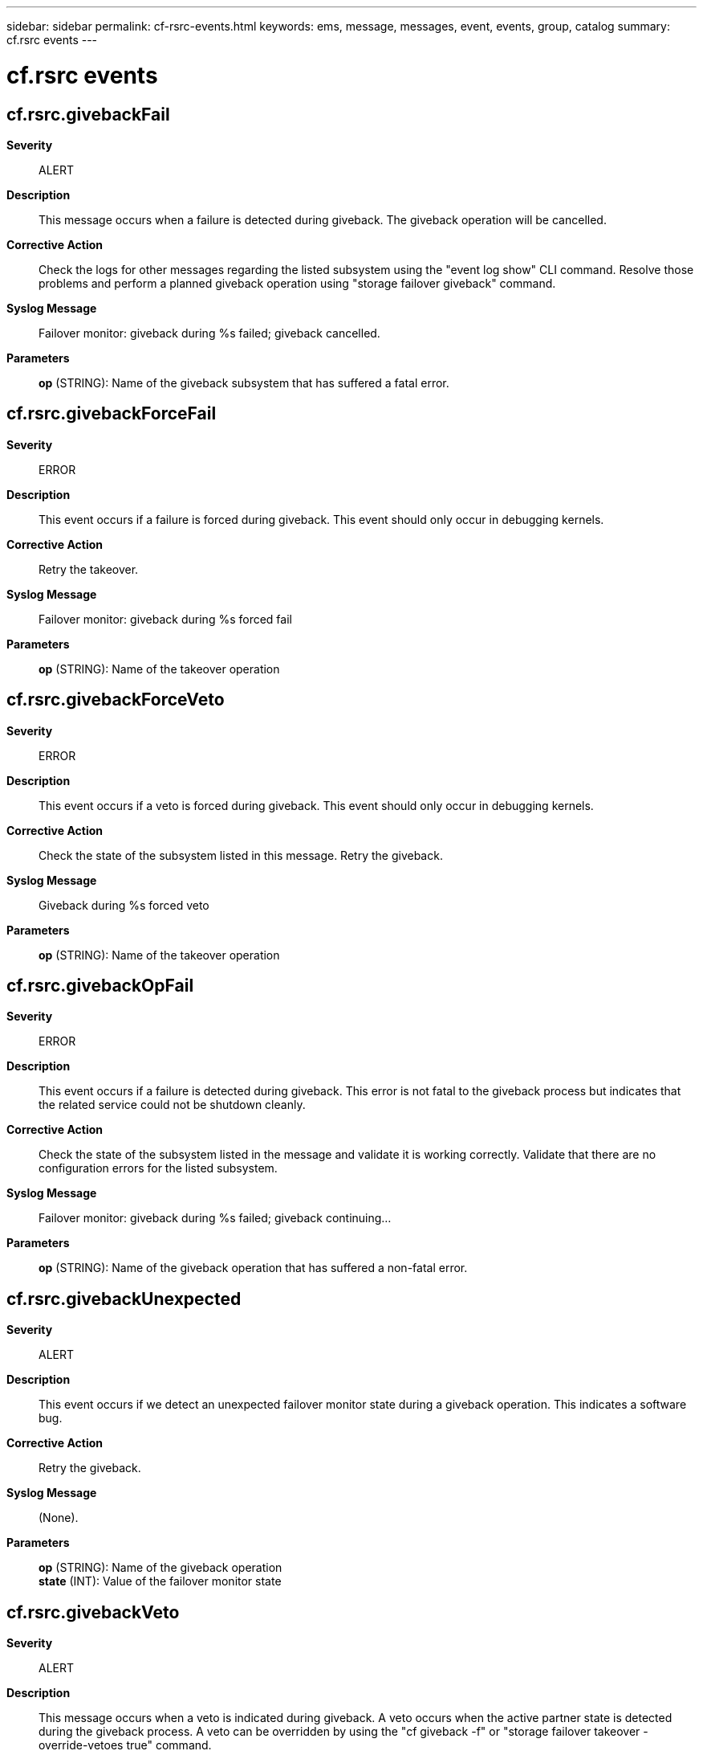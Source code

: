 ---
sidebar: sidebar
permalink: cf-rsrc-events.html
keywords: ems, message, messages, event, events, group, catalog
summary: cf.rsrc events
---

= cf.rsrc events
:toclevels: 1
:hardbreaks:
:nofooter:
:icons: font
:linkattrs:
:imagesdir: ./media/

== cf.rsrc.givebackFail
*Severity*::
ALERT
*Description*::
This message occurs when a failure is detected during giveback. The giveback operation will be cancelled.
*Corrective Action*::
Check the logs for other messages regarding the listed subsystem using the "event log show" CLI command. Resolve those problems and perform a planned giveback operation using "storage failover giveback" command.
*Syslog Message*::
Failover monitor: giveback during %s failed; giveback cancelled.
*Parameters*::
*op* (STRING): Name of the giveback subsystem that has suffered a fatal error.

== cf.rsrc.givebackForceFail
*Severity*::
ERROR
*Description*::
This event occurs if a failure is forced during giveback. This event should only occur in debugging kernels.
*Corrective Action*::
Retry the takeover.
*Syslog Message*::
Failover monitor: giveback during %s forced fail
*Parameters*::
*op* (STRING): Name of the takeover operation

== cf.rsrc.givebackForceVeto
*Severity*::
ERROR
*Description*::
This event occurs if a veto is forced during giveback. This event should only occur in debugging kernels.
*Corrective Action*::
Check the state of the subsystem listed in this message. Retry the giveback.
*Syslog Message*::
Giveback during %s forced veto
*Parameters*::
*op* (STRING): Name of the takeover operation

== cf.rsrc.givebackOpFail
*Severity*::
ERROR
*Description*::
This event occurs if a failure is detected during giveback. This error is not fatal to the giveback process but indicates that the related service could not be shutdown cleanly.
*Corrective Action*::
Check the state of the subsystem listed in the message and validate it is working correctly. Validate that there are no configuration errors for the listed subsystem.
*Syslog Message*::
Failover monitor: giveback during %s failed; giveback continuing...
*Parameters*::
*op* (STRING): Name of the giveback operation that has suffered a non-fatal error.

== cf.rsrc.givebackUnexpected
*Severity*::
ALERT
*Description*::
This event occurs if we detect an unexpected failover monitor state during a giveback operation. This indicates a software bug.
*Corrective Action*::
Retry the giveback.
*Syslog Message*::
(None).
*Parameters*::
*op* (STRING): Name of the giveback operation
*state* (INT): Value of the failover monitor state

== cf.rsrc.givebackVeto
*Severity*::
ALERT
*Description*::
This message occurs when a veto is indicated during giveback. A veto occurs when the active partner state is detected during the giveback process. A veto can be overridden by using the "cf giveback -f" or "storage failover takeover -override-vetoes true" command.
*Corrective Action*::
Check the preceeding messages for reasons why the giveback was vetoed. Check the state of the subsystem listed in this message. Retry the giveback.
*Syslog Message*::
Failover monitor: %s: giveback canceled due to active state.
*Parameters*::
*op* (STRING): Name of the takeover operation.

== cf.rsrc.raidReplayOnlyTODone
*Severity*::
INFORMATIONAL
*Description*::
This event occurs when a node is booting after having panicked too soon after takeover or during takeover. In that event we want to replay the partner RAID logs, before we perform a giveback. This message indicates the point at which we have committed partner RAID logs to the disk and are now going to initiate a giveback.
*Corrective Action*::
(None).
*Syslog Message*::
Failover monitor: Raid replay-only takeover completed. Initiating giveback.
*Parameters*::
(None).

== cf.rsrc.replayOnlyTakeoverDone
*Severity*::
NOTICE
*Description*::
This event occurs when a node is booting after having panicked too soon after takeover or during takeover. In that event we want to replay the partner logs, before we perform a giveback. This message indicates the point at which we have committed partner logs to the disk and are now going to initiate a giveback.
*Corrective Action*::
(None).
*Syslog Message*::
Failover monitor: replay-only takeover completed. Initiating giveback.
*Parameters*::
(None).

== cf.rsrc.takeoverFail
*Severity*::
ALERT
*Description*::
This message occurs when a failure is detected during takeover. The takeover operation will be cancelled.
*Corrective Action*::
Contact NetApp technical support.
*Syslog Message*::
Failover monitor: takeover during %s failed; takeover cancelled.
*Parameters*::
*op* (STRING): Name of the takeover operation that has suffered a fatal error.

== cf.rsrc.takeoverForceFail
*Severity*::
ERROR
*Description*::
This event occurs if a failure is forced during takeover. This event should only occur in debugging kernels.
*Corrective Action*::
Retry the takeover request.
*Syslog Message*::
Failover monitor: takeover during %s forced fail
*Parameters*::
*op* (STRING): Name of the takeover operation

== cf.rsrc.takeoverOpFail
*Severity*::
ERROR
*Description*::
This event occurs if a failure is detected during takeover. This error is not fatal to the takeover process but indicates that the related service may be inaccessible during takeover of the partner.
*Corrective Action*::
After takeover completes, check the state of the subsystem listed in the message. Check that the configuration of the subsystem listed in the messsage is correct.
*Syslog Message*::
Failover monitor: takeover during %s failed; takeover continuing...
*Parameters*::
*op* (STRING): Name of the takeover operation that has suffered a non-fatal error.

== cf.rsrc.takeoverUnexpected
*Severity*::
ERROR
*Description*::
This event occurs if we detect an unexpected failover monitor state during a takeover operation. This indicates a software bug.
*Corrective Action*::
Check the state of the subsystem listed in 'op' parameter. Retry the giveback.
*Syslog Message*::
(None).
*Parameters*::
*op* (STRING): Name of the giveback operation
*state* (INT): Value of the failover monitor state
